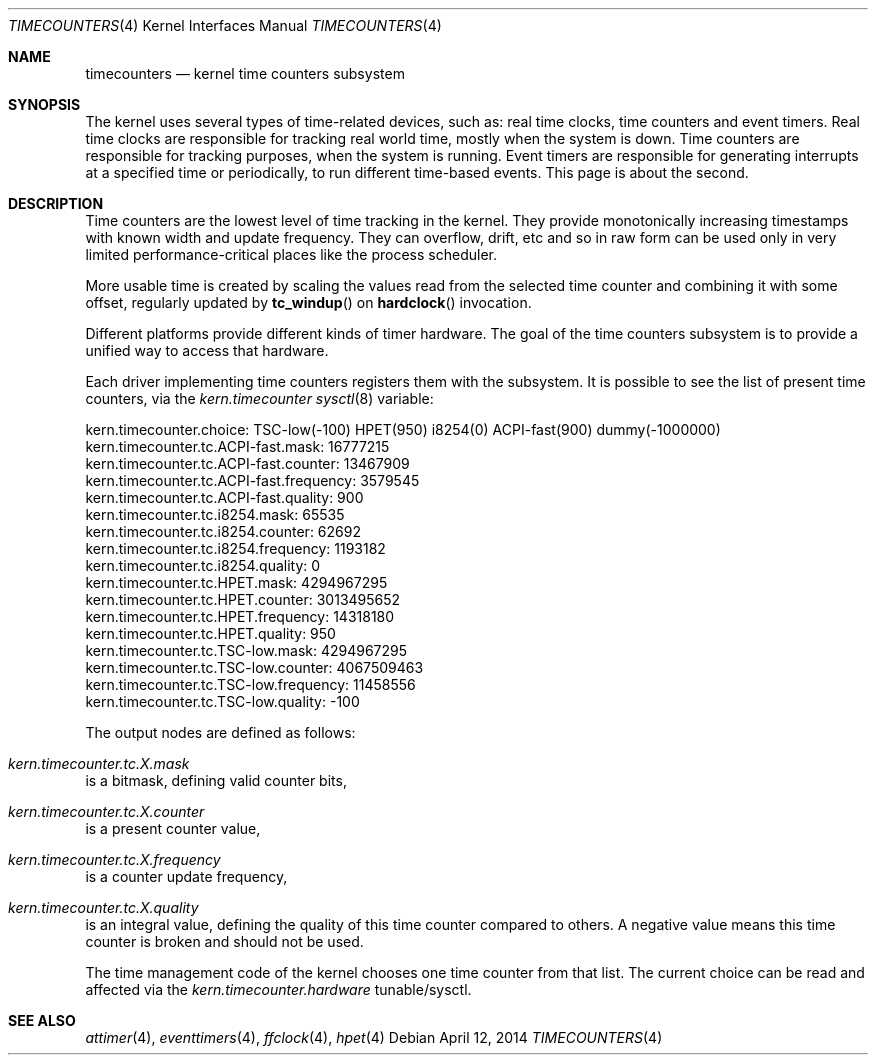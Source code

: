 .\" Copyright (c) 2011 Alexander Motin <mav@FreeBSD.org>
.\" All rights reserved.
.\"
.\" Redistribution and use in source and binary forms, with or without
.\" modification, are permitted provided that the following conditions
.\" are met:
.\" 1. Redistributions of source code must retain the above copyright
.\"    notice, this list of conditions and the following disclaimer.
.\" 2. Redistributions in binary form must reproduce the above copyright
.\"    notice, this list of conditions and the following disclaimer in the
.\"    documentation and/or other materials provided with the distribution.
.\"
.\" THIS SOFTWARE IS PROVIDED BY THE AUTHOR AND CONTRIBUTORS ``AS IS'' AND
.\" ANY EXPRESS OR IMPLIED WARRANTIES, INCLUDING, BUT NOT LIMITED TO, THE
.\" IMPLIED WARRANTIES OF MERCHANTABILITY AND FITNESS FOR A PARTICULAR PURPOSE
.\" ARE DISCLAIMED.  IN NO EVENT SHALL THE AUTHOR OR CONTRIBUTORS BE LIABLE
.\" FOR ANY DIRECT, INDIRECT, INCIDENTAL, SPECIAL, EXEMPLARY, OR CONSEQUENTIAL
.\" DAMAGES (INCLUDING, BUT NOT LIMITED TO, PROCUREMENT OF SUBSTITUTE GOODS
.\" OR SERVICES; LOSS OF USE, DATA, OR PROFITS; OR BUSINESS INTERRUPTION)
.\" HOWEVER CAUSED AND ON ANY THEORY OF LIABILITY, WHETHER IN CONTRACT, STRICT
.\" LIABILITY, OR TORT (INCLUDING NEGLIGENCE OR OTHERWISE) ARISING IN ANY WAY
.\" OUT OF THE USE OF THIS SOFTWARE, EVEN IF ADVISED OF THE POSSIBILITY OF
.\" SUCH DAMAGE.
.\"
.\" $FreeBSD: release/10.1.0/share/man/man4/timecounters.4 264775 2014-04-22 20:51:07Z brueffer $
.\"
.Dd April 12, 2014
.Dt TIMECOUNTERS 4
.Os
.Sh NAME
.Nm timecounters
.Nd kernel time counters subsystem
.Sh SYNOPSIS
The kernel uses several types of time-related devices, such as: real time clocks,
time counters and event timers.
Real time clocks are responsible for tracking real world time, mostly when the system
is down.
Time counters are responsible for tracking purposes, when the system is running.
Event timers are responsible for generating interrupts at a specified time or
periodically, to run different time-based events.
This page is about the second.
.Sh DESCRIPTION
Time counters are the lowest level of time tracking in the kernel.
They provide monotonically increasing timestamps with known width and
update frequency.
They can overflow, drift, etc and so in raw form can be used only in very limited
performance-critical places like the process scheduler.
.Pp
More usable time is created by scaling the values read from the selected
time counter and combining it with some offset, regularly updated by
.Fn tc_windup
on
.Fn hardclock
invocation.
.Pp
Different platforms provide different kinds of timer hardware.
The goal of the time counters subsystem is to provide a unified way to access
that hardware.
.Pp
Each driver implementing time counters registers them with the subsystem.
It is possible to see the list of present time counters, via the
.Va kern.timecounter
.Xr sysctl 8
variable:
.Bd -literal
kern.timecounter.choice: TSC-low(-100) HPET(950) i8254(0) ACPI-fast(900) dummy(-1000000)
kern.timecounter.tc.ACPI-fast.mask: 16777215
kern.timecounter.tc.ACPI-fast.counter: 13467909
kern.timecounter.tc.ACPI-fast.frequency: 3579545
kern.timecounter.tc.ACPI-fast.quality: 900
kern.timecounter.tc.i8254.mask: 65535
kern.timecounter.tc.i8254.counter: 62692
kern.timecounter.tc.i8254.frequency: 1193182
kern.timecounter.tc.i8254.quality: 0
kern.timecounter.tc.HPET.mask: 4294967295
kern.timecounter.tc.HPET.counter: 3013495652
kern.timecounter.tc.HPET.frequency: 14318180
kern.timecounter.tc.HPET.quality: 950
kern.timecounter.tc.TSC-low.mask: 4294967295
kern.timecounter.tc.TSC-low.counter: 4067509463
kern.timecounter.tc.TSC-low.frequency: 11458556
kern.timecounter.tc.TSC-low.quality: -100
.Ed
.Pp
The output nodes are defined as follows:
.Bl -inset
.It Va kern.timecounter.tc. Ns Ar X Ns Va .mask
is a bitmask, defining valid counter bits,
.It Va kern.timecounter.tc. Ns Ar X Ns Va .counter
is a present counter value,
.It Va kern.timecounter.tc. Ns Ar X Ns Va .frequency
is a counter update frequency,
.It Va kern.timecounter.tc. Ns Ar X Ns Va .quality
is an integral value, defining the quality of this time counter
compared to others.
A negative value means this time counter is broken and should not be used.
.El
.Pp
The time management code of the kernel chooses one time counter from that list.
The current choice can be read and affected via the
.Va kern.timecounter.hardware
tunable/sysctl.
.Sh SEE ALSO
.Xr attimer 4 ,
.Xr eventtimers 4 ,
.Xr ffclock 4 ,
.Xr hpet 4
